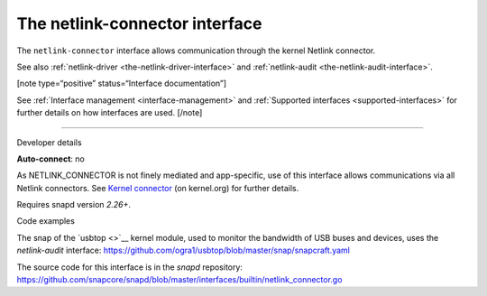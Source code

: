 .. 7879.md

.. _the-netlink-connector-interface:

The netlink-connector interface
===============================

The ``netlink-connector`` interface allows communication through the kernel Netlink connector.

See also :ref:`netlink-driver <the-netlink-driver-interface>` and :ref:`netlink-audit <the-netlink-audit-interface>`.

[note type=“positive” status=“Interface documentation”]

See :ref:`Interface management <interface-management>` and :ref:`Supported interfaces <supported-interfaces>` for further details on how interfaces are used. [/note]

--------------

.. raw:: html

   <h2 id="the-netlink-connector-interface-heading--dev-details">

Developer details

.. raw:: html

   </h2>

**Auto-connect**: no

As NETLINK_CONNECTOR is not finely mediated and app-specific, use of this interface allows communications via all Netlink connectors. See `Kernel connector <https://www.kernel.org/doc/Documentation/connector/connector.txt>`__ (on kernel.org) for further details.

Requires snapd version *2.26+*.

.. raw:: html

   <h3 id="the-netlink-connector-interface-heading-code">

Code examples

.. raw:: html

   </h3>

The snap of the `usbtop <>`__ kernel module, used to monitor the bandwidth of USB buses and devices, uses the *netlink-audit* interface: `https://github.com/ogra1/usbtop/blob/master/snap/snapcraft.yaml <https://github.com/ogra1/usbtop/blob/3743b5a55e6df70e6dd95292121279f1013ba570/snap/snapcraft.yaml#L50>`__

The source code for this interface is in the *snapd* repository: https://github.com/snapcore/snapd/blob/master/interfaces/builtin/netlink_connector.go

